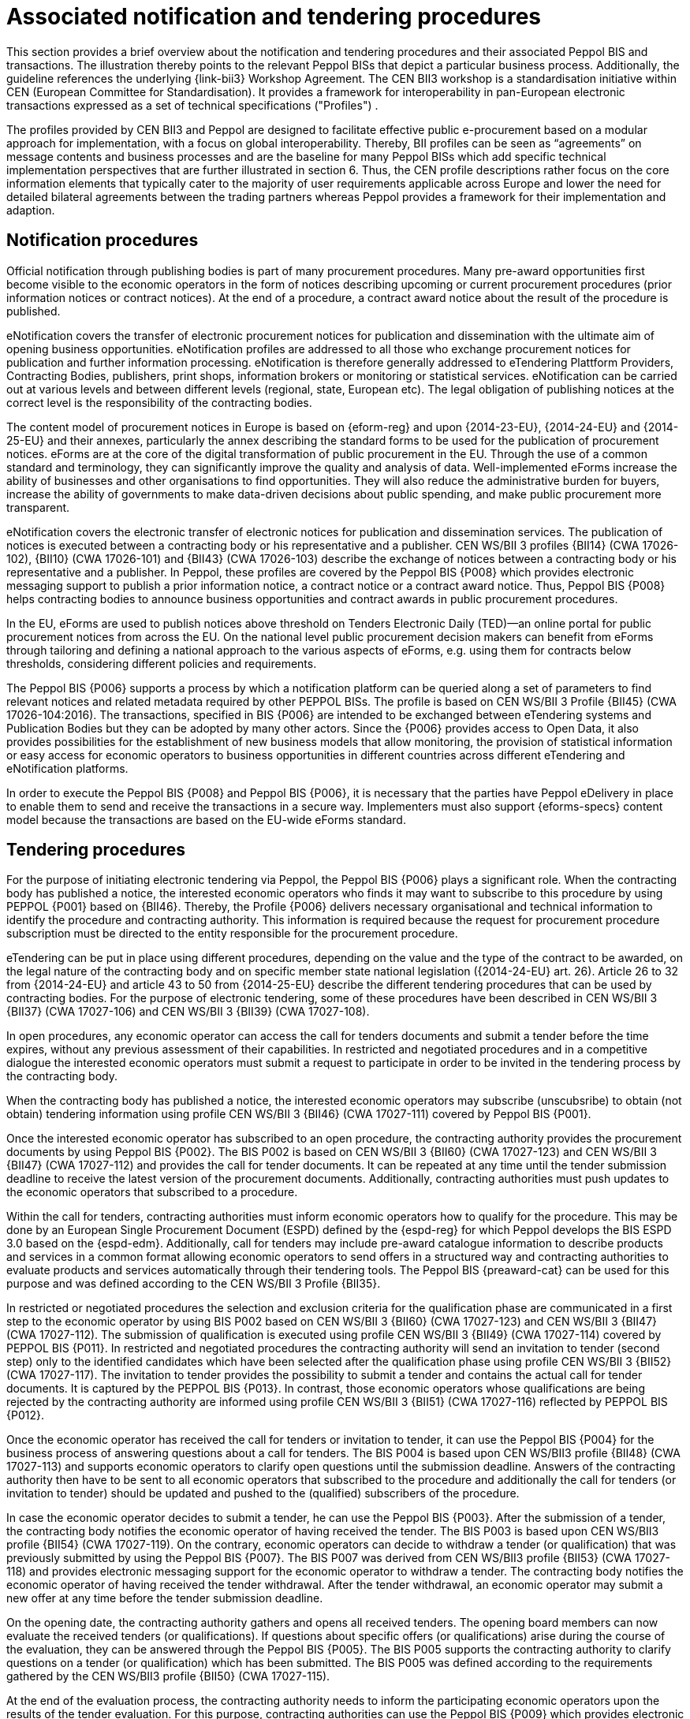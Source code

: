 
= Associated notification and tendering procedures

This section provides a brief overview about the notification and tendering procedures and their associated Peppol BIS and transactions. The illustration thereby points to the relevant Peppol BISs that depict a particular business process. Additionally, the guideline references the underlying {link-bii3} Workshop Agreement. The CEN BII3 workshop is a standardisation initiative within CEN (European Committee for Standardisation). It provides a framework for interoperability in pan-European electronic transactions expressed as a set of technical specifications ("Profiles") .

The profiles provided by CEN BII3 and Peppol are designed to facilitate effective public e-procurement based on a modular approach for implementation, with a focus on global interoperability. Thereby, BII profiles can be seen as “agreements” on message contents and business processes and are the baseline for many Peppol BISs which add specific technical implementation perspectives that are further illustrated in section 6. Thus, the CEN profile descriptions rather focus on the core information elements that typically cater to the majority of user requirements applicable across Europe and lower the need for detailed bilateral agreements between the trading partners whereas Peppol provides a framework for their implementation and adaption.

== Notification procedures

Official notification through publishing bodies is part of many procurement procedures. Many pre-award opportunities first become visible to the economic operators in the form of notices describing upcoming or current procurement procedures (prior information notices or contract notices). At the end of a procedure, a contract award notice about the result of the procedure is published.

eNotification covers the transfer of electronic procurement notices for publication and dissemination with the ultimate aim of opening business opportunities. eNotification profiles are addressed to all those who exchange procurement notices for publication and further information processing. eNotification is therefore generally addressed to eTendering Plattform Providers, Contracting Bodies, publishers, print shops, information brokers or monitoring or statistical services. eNotification can be carried out at various levels and between different levels (regional, state, European etc). The legal obligation of publishing notices at the correct level is the responsibility of the contracting bodies.

The content model of procurement notices in Europe is based on {eform-reg} and upon {2014-23-EU}, {2014-24-EU} and {2014-25-EU} and their annexes, particularly the annex describing the standard forms to be used for the publication of procurement notices. eForms are at the core of the digital transformation of public procurement in the EU. Through the use of a common standard and terminology, they can significantly improve the quality and analysis of data. Well-implemented eForms increase the ability of businesses and other organisations to find opportunities. They will also reduce the administrative burden for buyers, increase the ability of governments to make data-driven decisions about public spending, and make public procurement more transparent.

eNotification covers the electronic transfer of electronic notices for publication and dissemination services. The publication of notices is executed between a contracting body or his representative and a publisher. CEN WS/BII 3 profiles {BII14} (CWA 17026-102), {BII10} (CWA 17026-101) and {BII43} (CWA 17026-103) describe the exchange of notices between a contracting body or his representative and a publisher. In Peppol, these profiles are covered by the Peppol BIS {P008} which provides electronic messaging support to publish a prior information notice, a contract notice or a contract award notice. Thus, Peppol BIS {P008} helps contracting bodies to announce business opportunities and contract awards in public procurement procedures.

In the EU, eForms are used to publish notices above threshold on Tenders Electronic Daily (TED)—an online portal for public procurement notices from across the EU. On the national level public procurement decision makers can benefit from eForms through tailoring and defining a national approach to the various aspects of eForms, e.g. using them for contracts below thresholds, considering different policies and requirements.

The Peppol BIS {P006} supports a process by which a notification platform can be queried along a set of parameters to find relevant notices and related metadata required by other PEPPOL BISs. The profile is based on CEN WS/BII 3 Profile {BII45}  (CWA 17026-104:2016). The transactions, specified in BIS {P006} are intended to be exchanged between eTendering systems and Publication Bodies but they can be adopted by many other actors. Since the {P006} provides access to Open Data, it also provides possibilities for the establishment of new business models that allow monitoring, the provision of statistical information or easy access for economic operators to business opportunities in different countries across different eTendering and eNotification platforms.

In order to execute the Peppol BIS {P008} and Peppol BIS {P006}, it is necessary that the parties have Peppol eDelivery in place to enable them to send and receive the transactions in a secure way. Implementers must also support {eforms-specs} content model because the transactions are based on the EU-wide eForms standard.

== Tendering procedures

For the purpose of initiating electronic tendering via Peppol, the Peppol BIS {P006} plays a significant role. When the contracting body has published a notice, the interested economic operators who finds it may want to subscribe to this procedure by using PEPPOL {P001} based on {BII46}. Thereby, the Profile {P006} delivers necessary organisational and technical information to identify the procedure and contracting authority. This information is required because the request for procurement procedure subscription must be directed to the entity responsible for the procurement procedure.

eTendering can be put in place using different procedures, depending on the value and the type of the contract to be awarded, on the legal nature of the contracting body and on specific member state national legislation ({2014-24-EU} art. 26). Article 26 to 32 from {2014-24-EU} and article 43 to 50 from {2014-25-EU} describe the different tendering procedures that can be used by contracting bodies. For the purpose of electronic tendering, some of these procedures have been described in CEN WS/BII 3 {BII37} (CWA 17027-106) and CEN WS/BII 3 {BII39} (CWA 17027-108).

In open procedures, any economic operator can access the call for tenders documents and submit a tender before the time expires, without any previous assessment of their capabilities. In restricted and negotiated procedures and in a competitive dialogue the interested economic operators must submit a request to participate in order to be invited in the tendering process by the contracting body.

When the contracting body has published a notice, the interested economic operators may subscribe (unscubsribe) to obtain (not obtain) tendering information using profile CEN WS/BII 3 {BII46} (CWA 17027-111) covered by Peppol BIS {P001}.

Once the interested economic operator has subscribed to an open procedure, the contracting authority provides the procurement documents by using Peppol BIS {P002}. The BIS P002 is based on CEN WS/BII 3 {BII60} (CWA 17027-123) and CEN WS/BII 3 {BII47} (CWA 17027-112) and provides the call for tender documents. It can be repeated at any time until the tender submission deadline to receive the latest version of the procurement documents. Additionally, contracting authorities must push updates to the economic operators that subscribed to a procedure.

Within the call for tenders, contracting authorities must inform economic operators how to qualify for the procedure. This may be done by an European Single Procurement Document (ESPD) defined by the {espd-reg} for which Peppol develops the BIS ESPD 3.0 based on the {espd-edm}. Additionally, call for tenders may include pre-award catalogue information to describe products and services in a common format allowing economic operators to send offers in a structured way and contracting authorities to evaluate products and services automatically through their tendering tools. The Peppol BIS {preaward-cat} can be used for this purpose and was defined according to the CEN WS/BII 3 Profile {BII35}.

In restricted or negotiated procedures the selection and exclusion criteria for the qualification phase are communicated in a first step to the economic operator by using BIS P002 based on CEN WS/BII 3 {BII60} (CWA 17027-123) and CEN WS/BII 3 {BII47} (CWA 17027-112). The submission of qualification is executed using profile CEN WS/BII 3 {BII49} (CWA 17027-114) covered by PEPPOL BIS {P011}.  In restricted and negotiated procedures the contracting authority will send an invitation to tender (second step) only to the identified candidates which have been selected after the qualification phase using profile CEN WS/BII 3 {BII52} (CWA 17027-117). The invitation to tender provides the possibility to submit a tender and contains the actual call for tender documents. It is captured by the PEPPOL BIS {P013}. In contrast, those economic operators whose qualifications are being rejected by the contracting authority are informed using profile CEN WS/BII 3 {BII51} (CWA 17027-116) reflected by PEPPOL BIS {P012}.

Once the economic operator has received the call for tenders or invitation to tender, it can use the Peppol BIS {P004} for the business process of answering questions about a call for tenders. The BIS P004 is based upon CEN WS/BII3 profile {BII48} (CWA 17027-113) and supports economic operators to clarify open questions until the submission deadline. Answers of the contracting authority then have to be sent to all economic operators that subscribed to the procedure and additionally the call for tenders (or invitation to tender) should be updated and pushed to the (qualified) subscribers of the procedure.

In case the economic operator decides to submit a tender, he can use the Peppol BIS {P003}. After the submission of a tender, the contracting body notifies the economic operator of having received the tender. The BIS P003 is based upon CEN WS/BII3 profile {BII54} (CWA 17027-119). On the contrary, economic operators can decide to withdraw a tender (or qualification) that was previously submitted by using the Peppol BIS {P007}. The BIS P007 was derived from CEN WS/BII3 profile {BII53} (CWA 17027-118) and provides electronic messaging support for the economic operator to withdraw a tender. The contracting body notifies the economic operator of having received the tender withdrawal. After the tender withdrawal, an economic operator may submit a new offer at any time before the tender submission deadline.

On the opening date, the contracting authority gathers and opens all received tenders. The opening board members can now evaluate the received tenders (or qualifications). If questions about specific offers (or qualifications) arise during the course of the evaluation, they can be answered through the Peppol BIS {P005}. The BIS P005 supports the contracting authority to clarify questions on a tender (or qualification) which has been submitted. The BIS P005 was defined according to the requirements gathered by the CEN WS/BII3 profile {BII50} (CWA 17027-115).

At the end of the evaluation process, the contracting authority needs to inform the participating economic operators upon the results of the tender evaluation. For this purpose, contracting authorities can use the Peppol BIS {P009} which provides electronic messaging support to inform the bidders that a contract has been awarded. The BIS P009 is based upon the CEN WS/BII3 profile {BII58} (CWA 17027-121). The contracting authority can use BIS {P009} to inform the winner(s) at the same time as they inform the unsuccessful tenderers and they must individually declare the reasons why they failed. The notification of the awarding decision initated by BIS {P009} shall also start the standstill period clock. After the stand still period, the contracting authority can finalize the contract with the winning supplier and also send a contract award notice using BIS Peppol BIS {P008}.


